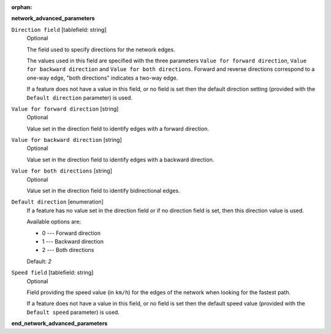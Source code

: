 :orphan:

.. The following section is included in network analysis algorithms, ie
 qgisserviceareafrompoint, qgisserviceareafromlayer, qgisshortestpathlayertopoint,
 qgisshortestpathpointtolayer and qgisshortestpathpointtopoint

**network_advanced_parameters**

``Direction field`` [tablefield: string]
  Optional

  The field used to specify directions for the network edges.

  The values used in this field are specified with the three parameters ``Value for
  forward direction``, ``Value for backward direction`` and ``Value for both directions``.
  Forward and reverse directions correspond to a one-way edge, "both directions"
  indicates a two-way edge.

  If a feature does not have a value in this field, or no field is set then the
  default direction setting (provided with the ``Default direction`` parameter)
  is used.

``Value for forward direction`` [string]
  Optional

  Value set in the direction field to identify edges with a forward direction.

``Value for backward direction`` [string]
  Optional

  Value set in the direction field to identify edges with a backward direction.

``Value for both directions`` [string]
  Optional

  Value set in the direction field to identify bidirectional edges.

``Default direction`` [enumeration]
  If a feature has no value set in the direction field or if no direction field is set,
  then this direction value is used.

  Available options are:

  * 0 --- Forward direction
  * 1 --- Backward direction
  * 2 --- Both directions

  Default: *2*

``Speed field`` [tablefield: string]
  Optional

  Field providing the speed value (in ``km/h``) for the edges of the network when
  looking for the fastest path.

  If a feature does not have a value in this field, or no field is set then the
  default speed value (provided with the ``Default speed`` parameter) is used.

**end_network_advanced_parameters**
